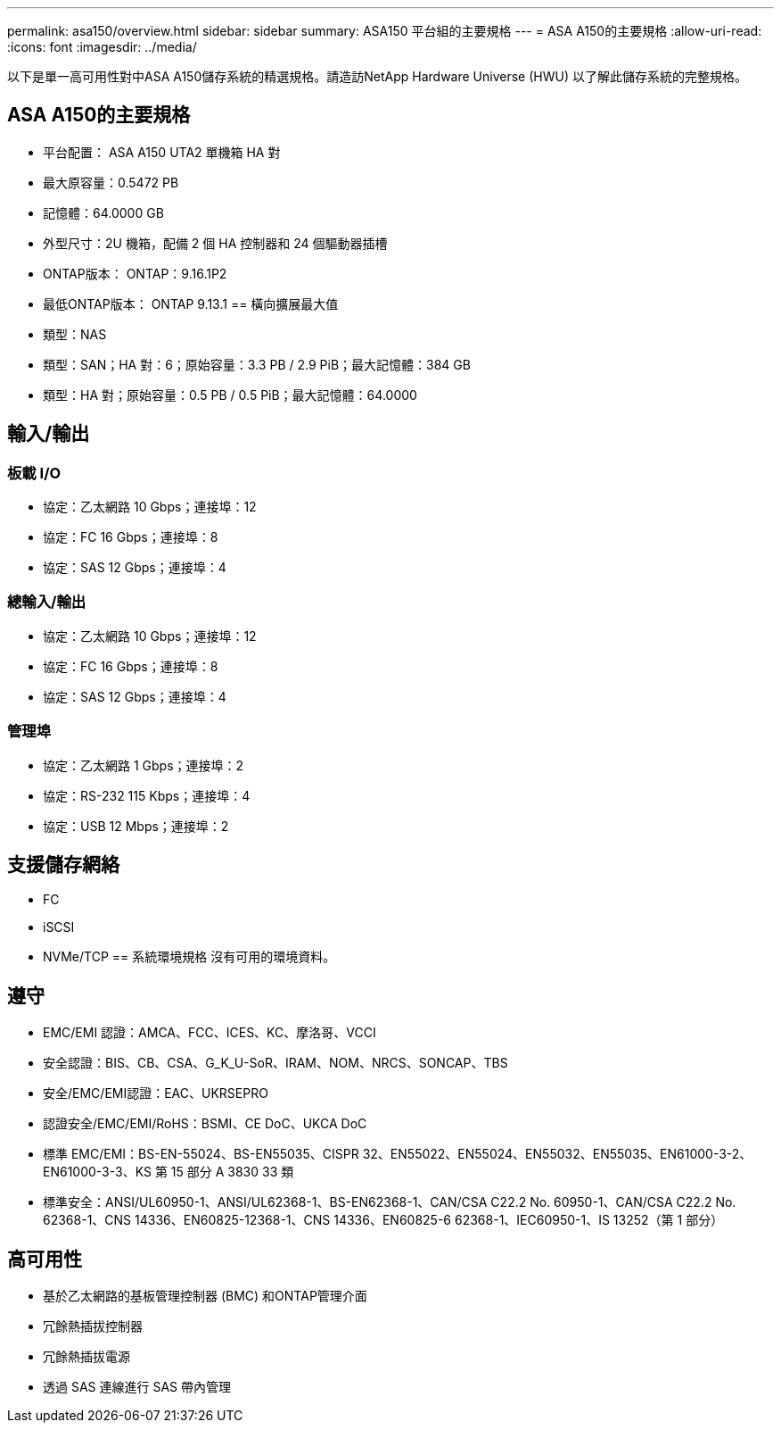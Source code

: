 ---
permalink: asa150/overview.html 
sidebar: sidebar 
summary: ASA150 平台組的主要規格 
---
= ASA A150的主要規格
:allow-uri-read: 
:icons: font
:imagesdir: ../media/


[role="lead"]
以下是單一高可用性對中ASA A150儲存系統的精選規格。請造訪NetApp Hardware Universe (HWU) 以了解此儲存系統的完整規格。



== ASA A150的主要規格

* 平台配置： ASA A150 UTA2 單機箱 HA 對
* 最大原容量：0.5472 PB
* 記憶體：64.0000 GB
* 外型尺寸：2U 機箱，配備 2 個 HA 控制器和 24 個驅動器插槽
* ONTAP版本： ONTAP：9.16.1P2
* 最低ONTAP版本： ONTAP 9.13.1 == 橫向擴展最大值
* 類型：NAS
* 類型：SAN；HA 對：6；原始容量：3.3 PB / 2.9 PiB；最大記憶體：384 GB
* 類型：HA 對；原始容量：0.5 PB / 0.5 PiB；最大記憶體：64.0000




== 輸入/輸出



=== 板載 I/O

* 協定：乙太網路 10 Gbps；連接埠：12
* 協定：FC 16 Gbps；連接埠：8
* 協定：SAS 12 Gbps；連接埠：4




=== 總輸入/輸出

* 協定：乙太網路 10 Gbps；連接埠：12
* 協定：FC 16 Gbps；連接埠：8
* 協定：SAS 12 Gbps；連接埠：4




=== 管理埠

* 協定：乙太網路 1 Gbps；連接埠：2
* 協定：RS-232 115 Kbps；連接埠：4
* 協定：USB 12 Mbps；連接埠：2




== 支援儲存網絡

* FC
* iSCSI
* NVMe/TCP == 系統環境規格 沒有可用的環境資料。




== 遵守

* EMC/EMI 認證：AMCA、FCC、ICES、KC、摩洛哥、VCCI
* 安全認證：BIS、CB、CSA、G_K_U-SoR、IRAM、NOM、NRCS、SONCAP、TBS
* 安全/EMC/EMI認證：EAC、UKRSEPRO
* 認證安全/EMC/EMI/RoHS：BSMI、CE DoC、UKCA DoC
* 標準 EMC/EMI：BS-EN-55024、BS-EN55035、CISPR 32、EN55022、EN55024、EN55032、EN55035、EN61000-3-2、EN61000-3-3、KS 第 15 部分 A 3830 33 類
* 標準安全：ANSI/UL60950-1、ANSI/UL62368-1、BS-EN62368-1、CAN/CSA C22.2 No. 60950-1、CAN/CSA C22.2 No. 62368-1、CNS 14336、EN60825-12368-1、CNS 14336、EN60825-6 62368-1、IEC60950-1、IS 13252（第 1 部分）




== 高可用性

* 基於乙太網路的基板管理控制器 (BMC) 和ONTAP管理介面
* 冗餘熱插拔控制器
* 冗餘熱插拔電源
* 透過 SAS 連線進行 SAS 帶內管理


